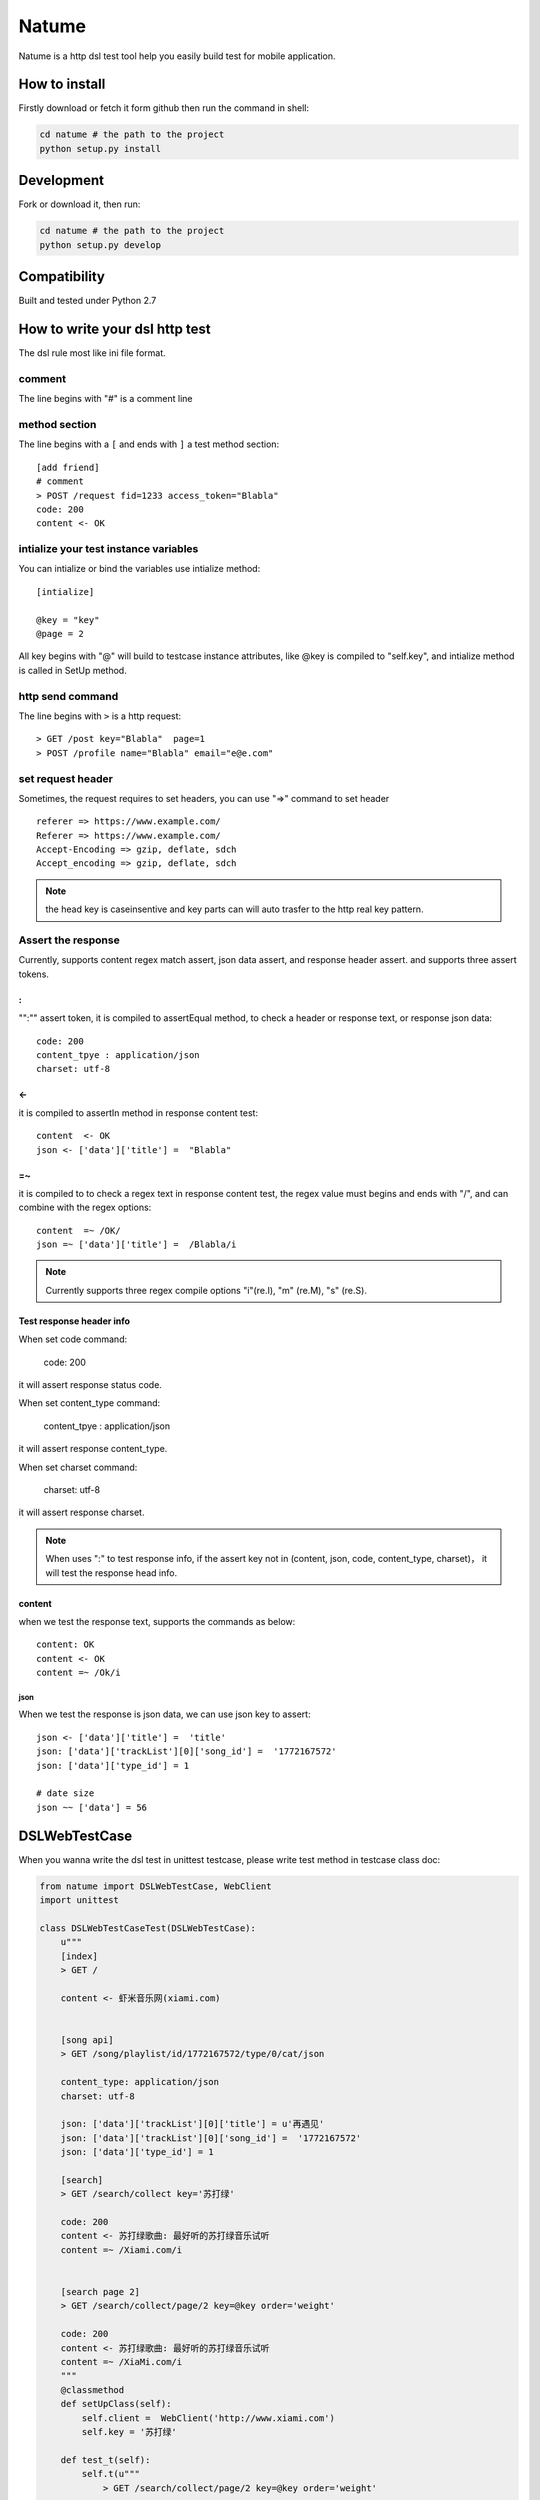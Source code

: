 Natume
###########

Natume is a http dsl test tool help you easily build test for mobile application.


How to install
==============

Firstly download or fetch it form github then run the command in shell:

.. code-block:: bash

    cd natume # the path to the project
    python setup.py install


Development
===========

Fork or download it, then run:

.. code-block:: bash 

    cd natume # the path to the project
    python setup.py develop



Compatibility
=============

Built and tested under Python 2.7 


How to write your dsl http test
================================


The dsl rule most like ini file format.


comment
--------------

The line begins with "#" is a comment line





method section
---------------

The line begins with a ``[`` and ends with ``]`` a test method section::


	[add friend]
	# comment
	> POST /request fid=1233 access_token="Blabla"
	code: 200
	content <- OK


intialize your test instance variables
-----------------------------------------

You can intialize or bind the variables use intialize method::

	[intialize]

	@key = "key"
	@page = 2


All key begins with "@" will build to testcase instance attributes, like @key is compiled to  "self.key",
and intialize method  is called in SetUp method.



http send command
--------------------


The line begins with ``>`` is a http request::

	> GET /post key="Blabla"  page=1
	> POST /profile name="Blabla" email="e@e.com"


set request header
---------------------


Sometimes, the request requires to set headers, you can use  "=>"  command to set header ::

	referer => https://www.example.com/
	Referer => https://www.example.com/
	Accept-Encoding => gzip, deflate, sdch
	Accept_encoding => gzip, deflate, sdch


.. Note:: the head key is caseinsentive and key parts can  will auto trasfer to the http real key pattern.

Assert the response
----------------------

Currently, supports content regex match assert, json data assert, and response header assert.
and  supports three assert tokens.

:
^^^^^^^^^^

"":"" assert token, it is compiled to assertEqual method, to check a header or response text, or response json data::


	code: 200
	content_tpye : application/json
	charset: utf-8


<-
^^^^^^^^^^

it is compiled to  assertIn method  in response content test::


	content  <- OK
	json <- ['data']['title'] =  "Blabla"

=~
^^^^^^^^^^


it is compiled to to check a regex text in response content test, the regex value must begins and ends with "/", and can combine with the regex options::

	content  =~ /OK/
	json =~ ['data']['title'] =  /Blabla/i

.. Note:: Currently supports three regex compile options "i"(re.I), "m" (re.M), "s" (re.S).

Test response header info
^^^^^^^^^^^^^^^^^^^^^^^^^^^

When set code command:

	code: 200

it will assert response status code.

When set content_type command:

	content_tpye : application/json

it will assert response content_type.

When set charset command:

	charset:  utf-8

it will assert response charset.


.. Note:: When uses ":" to test response info, if the assert key not in (content, json, code, content_type, charset)， it will test the response head info.



content
^^^^^^^^^^^

when we test the response text, supports the  commands as below::

	content: OK
	content <- OK
	content =~ /Ok/i


json
~~~~~~~~~


When we  test the response is json data, we can use json key to assert::



	json <- ['data']['title'] =  'title'
	json: ['data']['trackList'][0]['song_id'] =  '1772167572'
	json: ['data']['type_id'] = 1

 	# date size
	json ~~ ['data'] = 56



DSLWebTestCase
=================


When you wanna write the dsl test in unittest testcase, please write test method in testcase class doc:



.. code-block:: python


	from natume import DSLWebTestCase, WebClient
	import unittest

	class DSLWebTestCaseTest(DSLWebTestCase):
	    u"""
	    [index]
	    > GET /

	    content <- 虾米音乐网(xiami.com)


	    [song api]
	    > GET /song/playlist/id/1772167572/type/0/cat/json

	    content_type: application/json
	    charset: utf-8

	    json: ['data']['trackList'][0]['title'] = u'再遇见'
	    json: ['data']['trackList'][0]['song_id'] =  '1772167572'
	    json: ['data']['type_id'] = 1

	    [search]
	    > GET /search/collect key='苏打绿'

	    code: 200
	    content <- 苏打绿歌曲: 最好听的苏打绿音乐试听
	    content =~ /Xiami.com/i


	    [search page 2]
	    > GET /search/collect/page/2 key=@key order='weight'

	    code: 200
	    content <- 苏打绿歌曲: 最好听的苏打绿音乐试听
	    content =~ /XiaMi.com/i
	    """
	    @classmethod
	    def setUpClass(self):
	        self.client =  WebClient('http://www.xiami.com')
	        self.key = '苏打绿'

	    def test_t(self):
	        self.t(u"""
	            > GET /search/collect/page/2 key=@key order='weight'

	            code: 200
	            content <- 苏打绿歌曲: 最好听的苏打绿音乐试听
	            """)


You can also use ``t`` method to  build request section test.


.. Note:: The WebClient will keep and fresh the cookies and etag  when you use a same  webclient to test your application.



Run test in  terminal
==========================


Like unittest, natume can run in  terminal also, can test directories and files.

.. code-block bash

	python -m natume -h
	usage: natume [options]  test_dirs (or files)...

	positional arguments:
	  test_dirs          the test dirs

	optional arguments:
	  -h, --help         show this help message and exit
	  -u URL, --url URL  the url for test
	  -d, --debug        open debug mode (default False)


Here are the demos, the test file in project examples directory:

.. code-block:: bash

	$ python -m natume -u http://www.xiami.com examples/xiami.smoke  -d
	test_index (__builtin__.XiamiTest) ... ok
	test_search (__builtin__.XiamiTest) ... ok
	test_search_page_2 (__builtin__.XiamiTest) ... ok
	test_song_api (__builtin__.XiamiTest) ... ok

	----------------------------------------------------------------------
	Ran 4 tests in 0.674s

	OK


.. code-block:: bash

	$ python -m natume -u http://www.xiami.com  examples -d
	test_index (__builtin__.XiamiTest) ... ok
	test_search (__builtin__.XiamiTest) ... ok
	test_search_page_2 (__builtin__.XiamiTest) ... ok
	test_song_api (__builtin__.XiamiTest) ... ok

	----------------------------------------------------------------------
	Ran 8 tests in 2.893s

	OK


LICENSE
=======

    Copyright (C) 2015 Thomas Huang

    This program is free software: you can redistribute it and/or modify
    it under the terms of the GNU General Public License as published by
    the Free Software Foundation, version 2 of the License.

    This program is distributed in the hope that it will be useful,
    but WITHOUT ANY WARRANTY; without even the implied warranty of
    MERCHANTABILITY or FITNESS FOR A PARTICULAR PURPOSE.  See the
    GNU General Public License for more details.

    You should have received a copy of the GNU General Public License
    along with this program.  If not, see <http://www.gnu.org/licenses/>.


